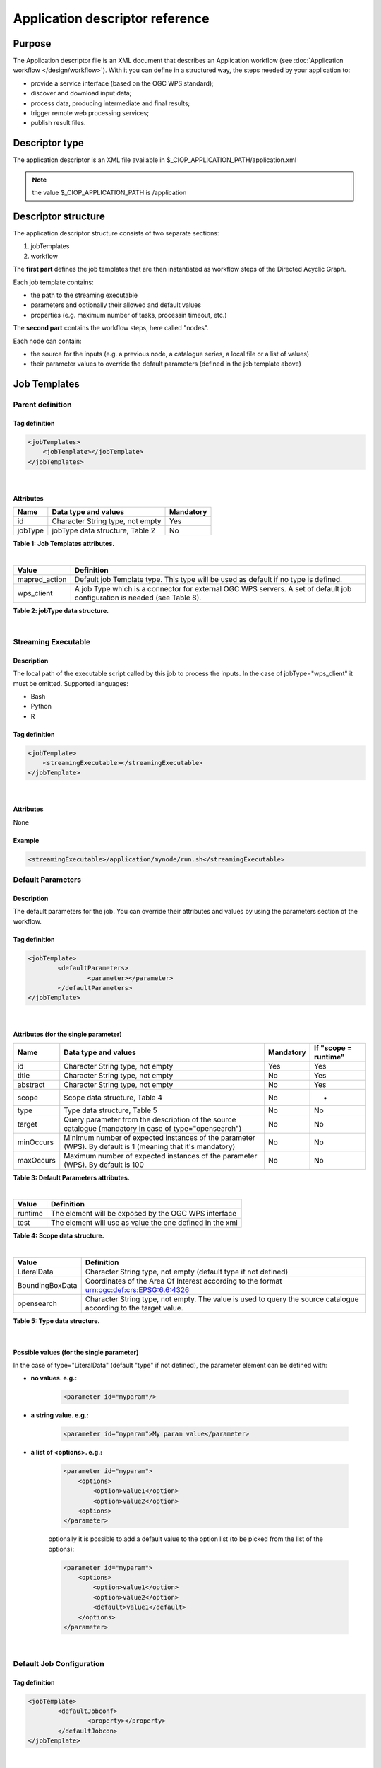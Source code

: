 Application descriptor reference
================================

Purpose
-------

The Application descriptor file is an XML document that describes an Application workflow (see :doc:`Application workflow </design/workflow>`). With it you can define in a structured way, the steps needed by your application to:

* provide a service interface (based on the OGC WPS standard);
* discover and download input data;
* process data, producing intermediate and final results;
* trigger remote web processing services;
* publish result files.

Descriptor type
---------------

The application descriptor is an XML file available in $_CIOP_APPLICATION_PATH/application.xml 

.. note:: the value $_CIOP_APPLICATION_PATH is /application

Descriptor structure
--------------------

The application descriptor structure consists of two separate sections:

#. jobTemplates
#. workflow

The **first part** defines the job templates that are then instantiated as workflow steps of the Directed Acyclic Graph.

Each job template contains:

* the path to the streaming executable
* parameters and optionally their allowed and default values
* properties (e.g. maximum number of tasks, processin timeout, etc.)

The **second part** contains the workflow steps, here called "nodes".

Each node can contain:

* the source for the inputs (e.g. a previous node, a catalogue series, a local file or a list of values)  
* their parameter values to override the default parameters (defined in the job template above)

Job Templates
-------------

Parent definition
^^^^^^^^^^^^^^^^^

Tag definition
~~~~~~~~~~~~~~

.. code-block:: xml
	
    <jobTemplates>
    	<jobTemplate></jobTemplate>
    </jobTemplates>

|
 
Attributes
~~~~~~~~~~   
+----------+----------------------------------+-----------+
| Name     | Data type and values             | Mandatory |
+==========+==================================+===========+
| id       | Character String type, not empty | Yes       |
+----------+----------------------------------+-----------+
| jobType  | jobType data structure, Table 2  | No        |
+----------+----------------------------------+-----------+

**Table 1: Job Templates attributes.**

|

+-----------------+--------------------------------------------------------------------------------------------------------------------------+
| Value           | Definition                                                                                                               |
+=================+==========================================================================================================================+
| mapred_action   | Default job Template type. This type will be used as default if no type is defined.                                      |
+-----------------+--------------------------------------------------------------------------------------------------------------------------+
| wps_client      | A job Type which is a connector for external OGC WPS servers. A set of default job configuration is needed (see Table 8).|
+-----------------+--------------------------------------------------------------------------------------------------------------------------+

**Table 2: jobType data structure.**

|

Streaming Executable
^^^^^^^^^^^^^^^^^^^^

Description
~~~~~~~~~~~~

The local path of the executable script called by this job to process the inputs. In the case of jobType="wps_client" it must be omitted.
Supported languages:

* Bash
* Python
* R


Tag definition
~~~~~~~~~~~~~~

.. code-block:: xml
	
	<jobTemplate>
	    <streamingExecutable></streamingExecutable>
	</jobTemplate>

|	
	
Attributes
~~~~~~~~~~

None

Example
~~~~~~~

.. code-block:: xml

    <streamingExecutable>/application/mynode/run.sh</streamingExecutable>


Default Parameters
^^^^^^^^^^^^^^^^^^

Description
~~~~~~~~~~~~

The default parameters for the job. You can override their attributes and values by using the parameters section of the workflow.

Tag definition
~~~~~~~~~~~~~~

.. code-block:: xml

	<jobTemplate>
		<defaultParameters>
			<parameter></parameter>
		</defaultParameters>	
	</jobTemplate>

|

Attributes (for the single parameter)
~~~~~~~~~~~~~~~~~~~~~~~~~~~~~~~~~~~~~

+-----------+------------------------------------------------------------------------------------------------------------+-----------+----------------------+
| Name      | Data type and values                                                                                       | Mandatory | If "scope = runtime" |
+===========+============================================================================================================+===========+======================+
| id        | Character String type, not empty                                                                           | Yes       | Yes                  |
+-----------+------------------------------------------------------------------------------------------------------------+-----------+----------------------+
| title     | Character String type, not empty                                                                           | No        | Yes                  |
+-----------+------------------------------------------------------------------------------------------------------------+-----------+----------------------+
| abstract  | Character String type, not empty                                                                           | No        | Yes                  |
+-----------+------------------------------------------------------------------------------------------------------------+-----------+----------------------+
| scope     | Scope data structure, Table 4                                                                              | No        | -                    |
+-----------+------------------------------------------------------------------------------------------------------------+-----------+----------------------+
| type      | Type data structure, Table 5                                                                               | No        | No                   |
+-----------+------------------------------------------------------------------------------------------------------------+-----------+----------------------+
| target    | Query parameter from the description of the source catalogue (mandatory in case of type="opensearch")      | No        | No                   |
+-----------+------------------------------------------------------------------------------------------------------------+-----------+----------------------+
| minOccurs | Minimum number of expected instances of the parameter (WPS). By default is 1 (meaning that it's mandatory) | No        | No                   |
+-----------+------------------------------------------------------------------------------------------------------------+-----------+----------------------+
| maxOccurs | Maximum number of expected instances of the parameter (WPS). By default is 100                             | No        | No                   |
+-----------+------------------------------------------------------------------------------------------------------------+-----------+----------------------+

**Table 3: Default Parameters attributes.**

|

+----------+----------------------------------------------------------+
| Value    | Definition                                               |
+==========+==========================================================+
| runtime  | The element will be exposed by the OGC WPS interface     |
+----------+----------------------------------------------------------+
| test     | The element will use as value the one defined in the xml |
+----------+----------------------------------------------------------+

**Table 4: Scope data structure.**

|

+-----------------+------------------------------------------------------------------------------------------------------------------+
| Value           | Definition                                                                                                       |
+=================+==================================================================================================================+
| LiteralData     | Character String type, not empty (default type if not defined)                                                   |
+-----------------+------------------------------------------------------------------------------------------------------------------+
| BoundingBoxData | Coordinates of the Area Of Interest according to the format urn:ogc:def:crs:EPSG:6.6:4326                        |
+-----------------+------------------------------------------------------------------------------------------------------------------+
| opensearch      | Character String type, not empty. The value is used to query the source catalogue according to the target value. |
+-----------------+------------------------------------------------------------------------------------------------------------------+

**Table 5: Type data structure.**

|

Possible values (for the single parameter)
~~~~~~~~~~~~~~~~~~~~~~~~~~~~~~~~~~~~~~~~~~

In the case of type="LiteralData" (default "type" if not defined), the parameter element can be defined with:

* **no values. e.g.:** 

	.. code-block:: xml
	
		<parameter id="myparam"/>

* **a string value. e.g.:**

	.. code-block:: xml

	    <parameter id="myparam">My param value</parameter>
	
* **a list of <options>. e.g.:**

	.. code-block:: xml

	    <parameter id="myparam">
    	        <options>
                    <option>value1</option>
                    <option>value2</option>
                <options>
   	    </parameter>

	optionally it is possible to add a default value to the option list (to be picked from the list of the options):

	.. code-block:: xml

            <parameter id="myparam">
                <options>
                    <option>value1</option>
                    <option>value2</option>
                    <default>value1</default>
                </options>
            </parameter>

|

Default Job Configuration
^^^^^^^^^^^^^^^^^^^^^^^^^
Tag definition
~~~~~~~~~~~~~~

.. code-block:: xml

	<jobTemplate>
		<defaultJobconf>
			<property></property>
		</defaultJobcon>
	</jobTemplate>

|
	
Attributes (for the single property)
~~~~~~~~~~~~~~~~~~~~~~~~~~~~~~~~~~~~

+----------+----------------------------------+-----------+
| Name     | Data type and values             | Mandatory |
+==========+==================================+===========+
| id       | Character String type, not empty | Yes       |
+----------+----------------------------------+-----------+

**Table 6: Default property attributes.**

|

Possible IDs and values (for the single property)
~~~~~~~~~~~~~~~~~~~~~~~~~~~~~~~~~~~~~~~~~~~~~~~~~

+---------------------+-------------------------+--------------------------------------------------------------------------------------------------------------------------------------------------+
| id                  | Data type and values    | Definition                                                                                                                                       |
+=====================+=========================+==================================================================================================================================================+
| mapred.task.timeout | nonNegativeInteger type | The number of milliseconds before a task will be terminated if it neither reads an input, writes an output, nor updates its status string.       |
+---------------------+-------------------------+--------------------------------------------------------------------------------------------------------------------------------------------------+
| ciop.job.max.tasks  | nonNegativeInteger type | The number of parallel jobs to be ran, instantiating the job template. This number should fit with the number of available nodes on the cluster. |
+---------------------+-------------------------+--------------------------------------------------------------------------------------------------------------------------------------------------+

**Table 7: Possible configuration properties.**

|

In case of jobType="wps_client" a list of configuration properties has to be defined:
~~~~~~~~~~~~~~~~~~~~~~~~~~~~~~~~~~~~~~~~~~~~~~~~~~~~~~~~~~~~~~~~~~~~~~~~~~~~~~~~~~~~~~

+------------------------------+----------------------------------+--------------------------------------------------------------------------------------------------------------------------------------------------+
| id                           | Data type and values             | Definition                                                                                                                                       |
+==============================+==================================+==================================================================================================================================================+
| ogc.wps.access.point         | Character String type, not empty | The end point of the remote WPS server. e.g.: http://remoteWPS:8080/wps/WebProcessingService                                                     |
+------------------------------+----------------------------------+--------------------------------------------------------------------------------------------------------------------------------------------------+
| ogc.wps.process.identifier   | Character String type, not empty | The name of the process of the remote OGC WPS server. e.g.: com.terradue.wps_oozie.process.OozieAbstractAlgorithm                                |
+------------------------------+----------------------------------+--------------------------------------------------------------------------------------------------------------------------------------------------+
| ogc.wps.storeExecuteResponse | true/false                       | True if the call to OGC WPS has to be asynchronous.                                                                                              |
+------------------------------+----------------------------------+--------------------------------------------------------------------------------------------------------------------------------------------------+
| ogc.wps.status               | true/false                       | True if the call to OGC WPS has to be asynchronous.                                                                                              |
+------------------------------+----------------------------------+--------------------------------------------------------------------------------------------------------------------------------------------------+
| ciop.job.max.tasks           | nonNegativeInteger type          | The number of parallel jobs to be ran, instantiating the job template. This number should fit with the number of available nodes on the cluster. |
+------------------------------+----------------------------------+--------------------------------------------------------------------------------------------------------------------------------------------------+

**Table 8: Mandatory configuration properties in case of jobType = "wps_client".**

|

Workflow
-------------

Parent definition
^^^^^^^^^^^^^^^^^

Tag definition
~~~~~~~~~~~~~~

.. code-block:: xml

	<workflow></workflow>

|

Attributes
~~~~~~~~~~   
+----------+----------------------------------+-----------+---------+
| Name     | Data type and values             | Mandatory | For WPS |
+==========+==================================+===========+=========+
| id       | Character String type, not empty | Yes       | Yes     |
+----------+----------------------------------+-----------+---------+
| title    | Character String type, not empty | No        | Yes	    |
+----------+----------------------------------+-----------+---------+
| abstract | Character String type, not empty | No        | Yes	    |
+----------+----------------------------------+-----------+---------+

**Table 9: Workflow attributes.**

|

Workflow version
^^^^^^^^^^^^^^^^

Description
~~~~~~~~~~~~

The version number of the Workflow.


Tag definition
~~~~~~~~~~~~~~

.. code-block:: xml
	
	<workflow>
	    <workflowVersion></workflowVersion>
	</workflow>

|	
	
Attributes
~~~~~~~~~~

None

Example
~~~~~~~

.. code-block:: xml

    <workflowVersion>1.0</workflowVersion>

|

Nodes
^^^^^

Description
~~~~~~~~~~~~

Every step of the workflow needs a node section to define the I/O and the sequence of actions.

Tag definition
~~~~~~~~~~~~~~

.. code-block:: xml
	
	<workflow>
		<node></node>
	</workflow>

|

Attributes
~~~~~~~~~~   
+----------+----------------------------------+-----------+
| Name     | Data type and values             | Mandatory |
+==========+==================================+===========+
| id       | Character String type, not empty | Yes       |
+----------+----------------------------------+-----------+

**Table 10: Node attributes.**

|

Job
^^^^

Description
~~~~~~~~~~~~

Every node instantiates a job template.

Tag definition
~~~~~~~~~~~~~~

.. code-block:: xml
	
	<node>
		<job></job>
	</node>

|
	
Attributes
~~~~~~~~~~   
+----------+-------------------------------------------------------------------------+-----------+
| Name     | Data type and values                                                    | Mandatory |
+==========+=========================================================================+===========+
| id       | Character String type, not empty, picked from the job templates section | Yes       |
+----------+-------------------------------------------------------------------------+-----------+

**Table 11: Job attributes.**

| 

Sources
^^^^^^^

Description
~~~~~~~~~~~~

Here you can define the inputs of the workflow's step. According to the cardinality of the source, the process will be instantiated in a number of different processes.

Tag definition
~~~~~~~~~~~~~~

.. code-block:: xml
	
	<node>
		<sources>
			<source></source>
		</sources>
	</node>

|    
    
Attributes
~~~~~~~~~~   
+----------+---------------------------------------+-----------+----------------------+
| Name     | Data type and values                  | Mandatory | If "scope = runtime" |
+==========+=======================================+===========+======================+
| id       | Character String type, not empty      | No        | Yes                  |
+----------+---------------------------------------+-----------+----------------------+
| refid    | sourceType data structure, Table 13   | No        | Yes                  |
+----------+---------------------------------------+-----------+----------------------+
| title    | Character String type, not empty      | No        | Yes	              |
+----------+---------------------------------------+-----------+----------------------+
| abstract | Character String type, not empty      | No        | Yes	              |
+----------+---------------------------------------+-----------+----------------------+
| scope    | Scope data structure, Table 4         | No        | -                    |
+----------+---------------------------------------+-----------+----------------------+

**Table 12: Source attributes.**

|

+-------------+----------------------------------+------------------------------------------------------------------------------------------------------+
| id          | Data type and values             | Definition                                                                                           |
+=============+==================================+======================================================================================================+
| string:list | Character String type, not empty | A list of strings comma separated                                                                    |
+-------------+----------------------------------+------------------------------------------------------------------------------------------------------+
| \file:urls  | Character String type, not empty | The full path of a file containing the list of inputs                                                |
+-------------+----------------------------------+------------------------------------------------------------------------------------------------------+
| cas:series  | Character String type, not empty | The description URL of a catalogue series (cas). Each dataset returned by the query will be an input |
+-------------+----------------------------------+------------------------------------------------------------------------------------------------------+
| wf:node     | Character String type, not empty | The id of a previous node from which to take the output                                              |
+-------------+----------------------------------+------------------------------------------------------------------------------------------------------+

**Table 13: sourceType data structure.**

|

Parameters
^^^^^^^^^^^^^^^^^^

Description
~~~~~~~~~~~~

The workflow parameters for the node. You can override the attributes and values of the default parameters section of the relative job template. It is not possible to add new parameters in this section.


Tag definition
~~~~~~~~~~~~~~

.. code-block:: xml

	<node>
		<parameters>
			<parameter></parameter>
		</parameters>
	</node>

|
	
Attributes (for the single parameter)
~~~~~~~~~~~~~~~~~~~~~~~~~~~~~~~~~~~~~

+----------+-------------------------------------------------------------------------------------------------------+-----------+
| Name     | Data type and values                                                                                  | Mandatory |
+==========+=======================================================================================================+===========+
| id       | Character String type, not empty. It must be one of the parameters defined in the JobTemplates        | Yes       |
+----------+-------------------------------------------------------------------------------------------------------+-----------+
| scope    | Scope data structure, Table 4                                                                         | No        |
+----------+-------------------------------------------------------------------------------------------------------+-----------+
| type     | Type data structure, Table 5                                                                          | No        |
+----------+-------------------------------------------------------------------------------------------------------+-----------+
| target   | Query parameter from the description of the source catalogue (mandatory in case of type="opensearch") | No        |
+----------+-------------------------------------------------------------------------------------------------------+-----------+

**Table 14: Parameters attributes.**

|

Possible values (for the single parameter)
~~~~~~~~~~~~~~~~~~~~~~~~~~~~~~~~~~~~~~~~~~

The possible values for the single parameter are the same as for the Default Parameters. So in the case of type="LiteralData" (default "type" if not defined), the parameter element can be defined with:

* **no values** 

* **a string value**
	
* **a list of <options>**

|

A complete example
------------------

Download the file :download:`Application.xml complete example <./application.xml>` to view an application descriptor file featuring all the tags and parameters referenced in this guide.

Application descriptor schema
-----------------------------

You can find the schema definition on your Developer Cloud Sandbox under: 

.. code-block:: bash

	/usr/lib/ciop/schemas/application.xsd
